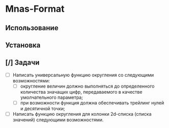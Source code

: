 * Mnas-Format 

** Использование

** Установка

** [/] Задачи

- [ ] Написать универсальную функцию округления со следующими возможностями:
  - [ ] округление величин должно выполняться до определенного количества значащих цифр, передаваемого в качестве умолчательного параметра;
  - [ ] при возможности функция должна обеспечивать трейлинг нулей и десятичной точки;

- [ ] Написать функцию округления для колонки 2d-списка (списка значений) следующими возможностями.


